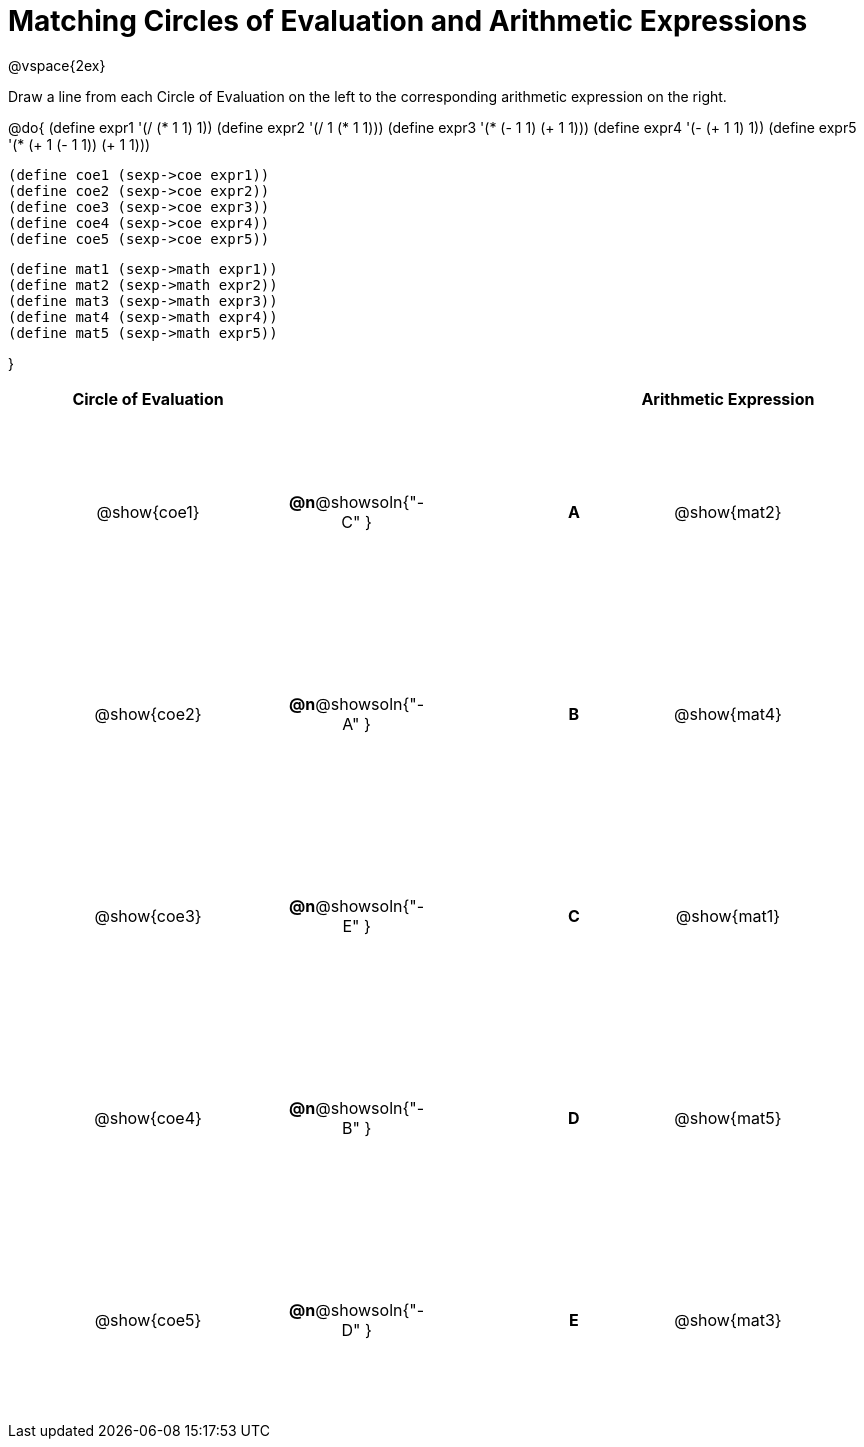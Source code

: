 = Matching Circles of Evaluation and Arithmetic Expressions

++++
<style>
  td * {text-align: center;}
  td {height: 150pt;}
</style>
++++

@vspace{2ex}

Draw a line from each Circle of Evaluation on the left to the corresponding arithmetic expression on the right.

@do{
  (define expr1 '(/ (* 1 1) 1))
  (define expr2 '(/ 1 (* 1 1)))
  (define expr3 '(* (- 1 1) (+ 1 1)))
  (define expr4 '(- (+ 1 1) 1))
  (define expr5 '(* (+ 1 (- 1 1)) (+ 1 1)))

  (define coe1 (sexp->coe expr1))
  (define coe2 (sexp->coe expr2))
  (define coe3 (sexp->coe expr3))
  (define coe4 (sexp->coe expr4))
  (define coe5 (sexp->coe expr5))

  (define mat1 (sexp->math expr1))
  (define mat2 (sexp->math expr2))
  (define mat3 (sexp->math expr3))
  (define mat4 (sexp->math expr4))
  (define mat5 (sexp->math expr5))

}

[cols="^.^10a,^.^2a,5a,^.^1a,^.^10a",options="header",stripes="none",grid="none",frame="none"]
|===
| Circle of Evaluation	 |					 ||       | Arithmetic Expression
| @show{coe1}		|*@n*@showsoln{"-C" }||*A*    | @show{mat2}
| @show{coe2}		|*@n*@showsoln{"-A" }||*B*    | @show{mat4}
| @show{coe3}		|*@n*@showsoln{"-E" }||*C*    | @show{mat1}
| @show{coe4}		|*@n*@showsoln{"-B" }||*D*    | @show{mat5}
| @show{coe5}		|*@n*@showsoln{"-D" }||*E*    | @show{mat3}
|===
